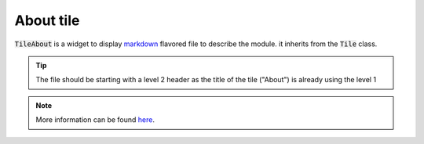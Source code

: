 About tile
==========

:code:`TileAbout` is a widget to display `markdown <https://www.markdownguide.org/basic-syntax/>`_ flavored file to describe the module. it inherits from the :code:`Tile` class.

.. jupyter-execute::

    from sepal_ui import sepalwidgets as sw
    from pathlib import Path 

    tmp_file = Path('~', 'tmp', 'tmp_mkd.md').expanduser()

    with tmp_file.open('w') as f:
        f.write('## It is a first section  \n')
        f.write(' Lorem ipsum')
    
    about_tile = sw.TileAbout(tmp_file)
    #about_tile
    
    
.. jupyter-execute::

    import ipywidgets as w
    from IPython.display import display

    a = w.IntSlider()
    b = w.IntText()
    w.jslink((a, 'value'), (b, 'value'))
    display(a, b)
    
.. tip:: 

    The file should be starting with a level 2 header as the title of the tile ("About") is already using the level 1

.. note::

    More information can be found `here <../modules/sepal_ui.sepalwidgets.html#sepal_ui.sepalwidgets.tile.TileAbout>`_.